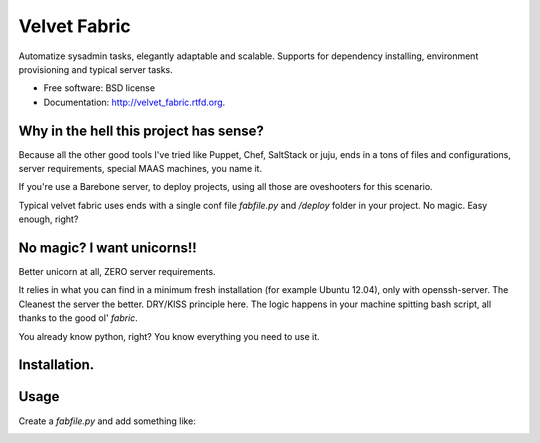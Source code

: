 ===============================
Velvet Fabric
===============================

.. image:: https://badge.fury.io/py/velvet_fabric.png
    :target: http://badge.fury.io/py/velvet_fabric

.. image:: https://travis-ci.org/iknite/velvet_fabric.png?branch=master
        :target: https://travis-ci.org/iknite/velvet_fabric

.. image:: https://pypip.in/d/velvet_fabric/badge.png
        :target: https://crate.io/packages/velvet_fabric?version=latest


Automatize sysadmin tasks, elegantly adaptable and scalable.
Supports for dependency installing, environment provisioning and typical server
tasks.

* Free software: BSD license
* Documentation: http://velvet_fabric.rtfd.org.


Why in the hell this project has sense?
---------------------------------------

Because all the other good tools I've tried like Puppet, Chef, SaltStack or
juju, ends in a tons of files and configurations, server requirements, special
MAAS machines, you name it.

If you're use a Barebone server, to deploy projects, using all those are
oveshooters for this scenario.

Typical velvet fabric uses ends with a single conf file `fabfile.py` and
`/deploy` folder in your project. No magic. Easy enough, right?


No magic? I want unicorns!!
---------------------------

Better unicorn at all, ZERO server requirements.

It relies in what you can find in a minimum fresh installation
(for example Ubuntu 12.04), only with openssh-server. The Cleanest the server
the better. DRY/KISS principle here. The logic happens in your machine spitting
bash script, all thanks to the good ol' `fabric`.

You already know python, right? You know everything you need to use it.

Installation.
-------------

.. code-block:: bash
    :linenos:
    pip install velvet_fabric

Usage
-----

Create a `fabfile.py` and add something like:

.. code-block:: python
    :linenos:

    from os.path import dirname, realpath

    PROJECT_PATH = dirname(realpath(__file__))
    PROJECT_NAME = 'example'

    DEVELOPMENT_DEPENDENCIES = {
        'base': [
            'git',
        ],
        'Linux': [
            'nginx',
            'uwsgi',
            'memcached',
            'python-dev',
            'python-pip',
            'postgresql-9.1',
            'postgresql-server-dev-9.1',
            'postgresql-9.1-postgis',
        ],
        'Darwin': [
            'postgresql',
        ]
    }

    PRODUCTION_DEPENDENCIES = {
        'Linux': DEVELOPMENT_DEPENDENCIES['base'] +
        DEVELOPMENT_DEPENDENCIES['Linux'] + [
            'postfix',
        ],
    }

    STAGING_DEPENDENCIES = PRODUCTION_DEPENDENCIES

    ENVIRONMENT = {
        'STAGING': {
            'user': 'dev'
        },
        'PRODUCTION': {
            'hosts':  ('my-example.com',),
        }
    }

    from velvet_fabric.api import *

    # now begin your deploy tasks or fetch some examples in the demos section.


.. image:: https://d2weczhvl823v0.cloudfront.net/iknite/velvet-fabric/trend.png
   :alt: Bitdeli badge
   :target: https://bitdeli.com/free


.. image:: https://d2weczhvl823v0.cloudfront.net/velvet-fabric/velvet-fabric/trend.png
   :alt: Bitdeli badge
   :target: https://bitdeli.com/free


